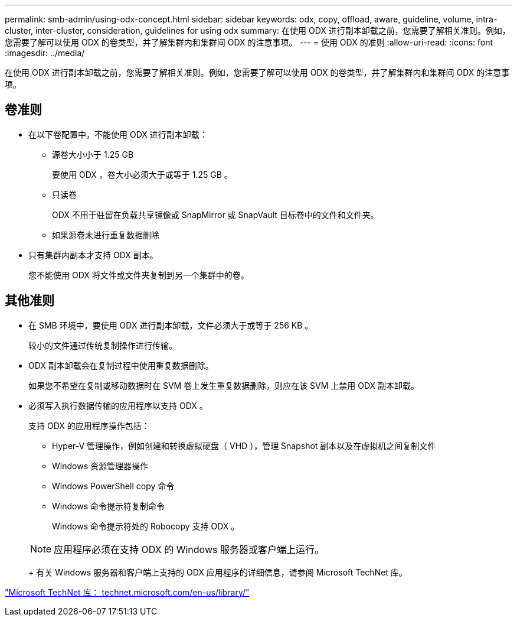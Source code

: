 ---
permalink: smb-admin/using-odx-concept.html 
sidebar: sidebar 
keywords: odx, copy, offload, aware, guideline, volume, intra-cluster, inter-cluster, consideration, guidelines for using odx 
summary: 在使用 ODX 进行副本卸载之前，您需要了解相关准则。例如，您需要了解可以使用 ODX 的卷类型，并了解集群内和集群间 ODX 的注意事项。 
---
= 使用 ODX 的准则
:allow-uri-read: 
:icons: font
:imagesdir: ../media/


[role="lead"]
在使用 ODX 进行副本卸载之前，您需要了解相关准则。例如，您需要了解可以使用 ODX 的卷类型，并了解集群内和集群间 ODX 的注意事项。



== 卷准则

* 在以下卷配置中，不能使用 ODX 进行副本卸载：
+
** 源卷大小小于 1.25 GB
+
要使用 ODX ，卷大小必须大于或等于 1.25 GB 。

** 只读卷
+
ODX 不用于驻留在负载共享镜像或 SnapMirror 或 SnapVault 目标卷中的文件和文件夹。

** 如果源卷未进行重复数据删除


* 只有集群内副本才支持 ODX 副本。
+
您不能使用 ODX 将文件或文件夹复制到另一个集群中的卷。





== 其他准则

* 在 SMB 环境中，要使用 ODX 进行副本卸载，文件必须大于或等于 256 KB 。
+
较小的文件通过传统复制操作进行传输。

* ODX 副本卸载会在复制过程中使用重复数据删除。
+
如果您不希望在复制或移动数据时在 SVM 卷上发生重复数据删除，则应在该 SVM 上禁用 ODX 副本卸载。

* 必须写入执行数据传输的应用程序以支持 ODX 。
+
支持 ODX 的应用程序操作包括：

+
** Hyper-V 管理操作，例如创建和转换虚拟硬盘（ VHD ），管理 Snapshot 副本以及在虚拟机之间复制文件
** Windows 资源管理器操作
** Windows PowerShell copy 命令
** Windows 命令提示符复制命令
+
Windows 命令提示符处的 Robocopy 支持 ODX 。

+
[NOTE]
====
应用程序必须在支持 ODX 的 Windows 服务器或客户端上运行。

====
+
有关 Windows 服务器和客户端上支持的 ODX 应用程序的详细信息，请参阅 Microsoft TechNet 库。





http://technet.microsoft.com/en-us/library/["Microsoft TechNet 库： technet.microsoft.com/en-us/library/"]
